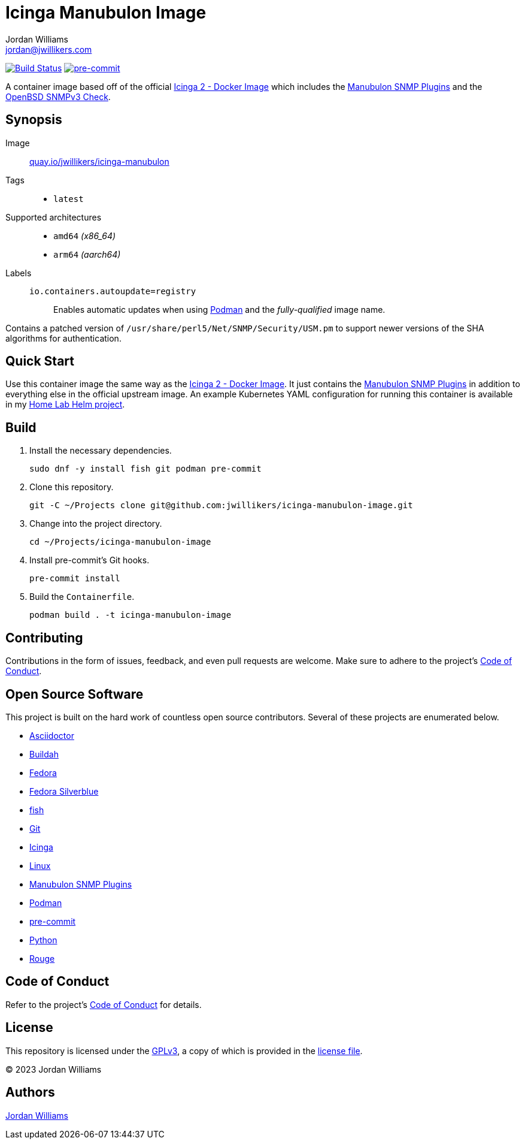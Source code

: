 = Icinga Manubulon Image
Jordan Williams <jordan@jwillikers.com>
:experimental:
:icons: font
ifdef::env-github[]
:tip-caption: :bulb:
:note-caption: :information_source:
:important-caption: :heavy_exclamation_mark:
:caution-caption: :fire:
:warning-caption: :warning:
endif::[]
:Asciidoctor_: https://asciidoctor.org/[Asciidoctor]
:Buildah: https://buildah.io/[Buildah]
:Icinga: https://icinga.com/[Icinga]
:Icinga-2-Docker-Image: https://github.com/Icinga/docker-icinga2[Icinga 2 - Docker Image]
:Manubulon-SNMP-Plugins: https://github.com/SteScho/manubulon-snmp[Manubulon SNMP Plugins]
:Fedora: https://getfedora.org/[Fedora]
:Fedora-Silverblue: https://silverblue.fedoraproject.org/[Fedora Silverblue]
:fish: https://fishshell.com/[fish]
:Git: https://git-scm.com/[Git]
:Linux: https://www.linuxfoundation.org/[Linux]
:Podman: https://podman.io/[Podman]
:pre-commit: https://pre-commit.com/[pre-commit]
:Python: https://www.python.org/[Python]
:Rouge: https://rouge.jneen.net/[Rouge]

image:https://github.com/jwillikers/icinga-manubulon-image/workflows/CI/badge.svg["Build Status", link="https://github.com/jwillikers/icinga-manubulon-image/actions?query=workflow%3ACI"]
image:https://img.shields.io/badge/pre--commit-enabled-brightgreen?logo=pre-commit&logoColor=white[pre-commit, link=https://github.com/pre-commit/pre-commit]

A container image based off of the official {Icinga-2-Docker-Image} which includes the {Manubulon-SNMP-plugins} and the https://github.com/alexander-naumov/openbsd_snmp3_check[OpenBSD SNMPv3 Check].

== Synopsis

Image:: https://quay.io/repository/jwillikers/icinga-manubulon[quay.io/jwillikers/icinga-manubulon]

Tags::
* `latest`

Supported architectures::
* `amd64` _(x86_64)_
* `arm64` _(aarch64)_

Labels::
`io.containers.autoupdate=registry`::: Enables automatic updates when using {Podman} and the _fully-qualified_ image name.

Contains a patched version of `/usr/share/perl5/Net/SNMP/Security/USM.pm` to support newer versions of the SHA algorithms for authentication.

== Quick Start

Use this container image the same way as the {Icinga-2-Docker-Image}.
It just contains the {Manubulon-SNMP-plugins} in addition to everything else in the official upstream image.
An example Kubernetes YAML configuration for running this container is available in my https://github.com/jwillikers/home-lab-helm[Home Lab Helm project].

== Build

. Install the necessary dependencies.
+
[,sh]
----
sudo dnf -y install fish git podman pre-commit
----

. Clone this repository.
+
[,sh]
----
git -C ~/Projects clone git@github.com:jwillikers/icinga-manubulon-image.git
----

. Change into the project directory.
+
[,sh]
----
cd ~/Projects/icinga-manubulon-image
----

. Install pre-commit's Git hooks.
+
[,sh]
----
pre-commit install
----

. Build the `Containerfile`.
+
[,sh]
----
podman build . -t icinga-manubulon-image
----

== Contributing

Contributions in the form of issues, feedback, and even pull requests are welcome.
Make sure to adhere to the project's link:CODE_OF_CONDUCT.adoc[Code of Conduct].

== Open Source Software

This project is built on the hard work of countless open source contributors.
Several of these projects are enumerated below.

* {Asciidoctor_}
* {Buildah}
* {Fedora}
* {Fedora-Silverblue}
* {fish}
* {Git}
* {Icinga}
* {Linux}
* {Manubulon-SNMP-Plugins}
* {Podman}
* {pre-commit}
* {Python}
* {Rouge}

== Code of Conduct

Refer to the project's link:CODE_OF_CONDUCT.adoc[Code of Conduct] for details.

== License

This repository is licensed under the https://www.gnu.org/licenses/gpl-3.0.html[GPLv3], a copy of which is provided in the link:LICENSE.adoc[license file].

© 2023 Jordan Williams

== Authors

mailto:{email}[{author}]
